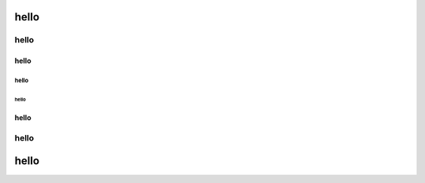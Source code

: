 
hello
=====

hello
"""""

hello
-----

hello
^^^^^

hello
~~~~~

hello
-----

hello
"""""

hello
=====
